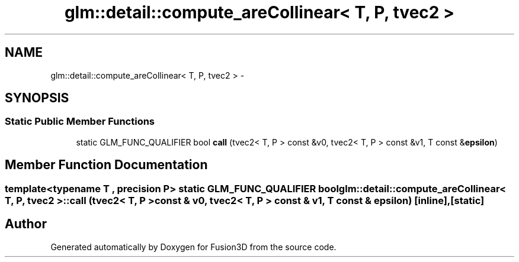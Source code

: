 .TH "glm::detail::compute_areCollinear< T, P, tvec2 >" 3 "Tue Nov 24 2015" "Version 0.0.0.1" "Fusion3D" \" -*- nroff -*-
.ad l
.nh
.SH NAME
glm::detail::compute_areCollinear< T, P, tvec2 > \- 
.SH SYNOPSIS
.br
.PP
.SS "Static Public Member Functions"

.in +1c
.ti -1c
.RI "static GLM_FUNC_QUALIFIER bool \fBcall\fP (tvec2< T, P > const &v0, tvec2< T, P > const &v1, T const &\fBepsilon\fP)"
.br
.in -1c
.SH "Member Function Documentation"
.PP 
.SS "template<typename T , precision P> static GLM_FUNC_QUALIFIER bool \fBglm::detail::compute_areCollinear\fP< T, P, tvec2 >::call (tvec2< T, P > const & v0, tvec2< T, P > const & v1, T const & epsilon)\fC [inline]\fP, \fC [static]\fP"


.SH "Author"
.PP 
Generated automatically by Doxygen for Fusion3D from the source code\&.
